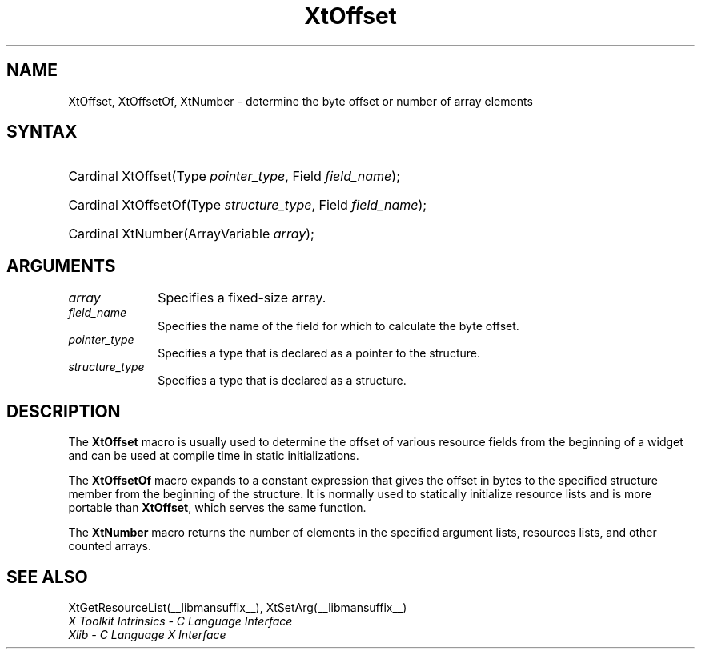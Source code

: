 .\" Copyright (c) 1993, 1994  X Consortium
.\"
.\" Permission is hereby granted, free of charge, to any person obtaining a
.\" copy of this software and associated documentation files (the "Software"),
.\" to deal in the Software without restriction, including without limitation
.\" the rights to use, copy, modify, merge, publish, distribute, sublicense,
.\" and/or sell copies of the Software, and to permit persons to whom the
.\" Software furnished to do so, subject to the following conditions:
.\"
.\" The above copyright notice and this permission notice shall be included in
.\" all copies or substantial portions of the Software.
.\"
.\" THE SOFTWARE IS PROVIDED "AS IS", WITHOUT WARRANTY OF ANY KIND, EXPRESS OR
.\" IMPLIED, INCLUDING BUT NOT LIMITED TO THE WARRANTIES OF MERCHANTABILITY,
.\" FITNESS FOR A PARTICULAR PURPOSE AND NONINFRINGEMENT.  IN NO EVENT SHALL
.\" THE X CONSORTIUM BE LIABLE FOR ANY CLAIM, DAMAGES OR OTHER LIABILITY,
.\" WHETHER IN AN ACTION OF CONTRACT, TORT OR OTHERWISE, ARISING FROM, OUT OF
.\" OR IN CONNECTION WITH THE SOFTWARE OR THE USE OR OTHER DEALINGS IN THE
.\" SOFTWARE.
.\"
.\" Except as contained in this notice, the name of the X Consortium shall not
.\" be used in advertising or otherwise to promote the sale, use or other
.\" dealing in this Software without prior written authorization from the
.\" X Consortium.
.\"
.ds tk X Toolkit
.ds xT X Toolkit Intrinsics \- C Language Interface
.ds xI Intrinsics
.ds xW X Toolkit Athena Widgets \- C Language Interface
.ds xL Xlib \- C Language X Interface
.ds xC Inter-Client Communication Conventions Manual
.ds Rn 3
.ds Vn 2.2
.hw wid-get
.na
.TH XtOffset __libmansuffix__ __xorgversion__ "XT FUNCTIONS"
.SH NAME
XtOffset, XtOffsetOf, XtNumber \- determine the byte offset or number of array elements
.SH SYNTAX
.HP
Cardinal XtOffset(Type \fIpointer_type\fP, Field \fIfield_name\fP);
.HP
Cardinal XtOffsetOf(Type \fIstructure_type\fP, Field \fIfield_name\fP);
.HP
Cardinal XtNumber(ArrayVariable \fIarray\fP);
.SH ARGUMENTS
.IP \fIarray\fP 1i
Specifies a fixed-size array.
.IP \fIfield_name\fP 1i
Specifies the name of the field for which to calculate the byte offset.
.IP \fIpointer_type\fP 1i
Specifies a type that is declared as a pointer to the structure.
.IP \fIstructure_type\fP 1i
Specifies a type that is declared as a structure.
.SH DESCRIPTION
The
.B XtOffset
macro is usually used to determine the offset of various resource fields
from the beginning of a widget and can be used at compile time in static
initializations.
.LP
The
.B XtOffsetOf
macro expands to a constant expression that gives the offset in bytes
to the specified structure member from the beginning of the structure.
It is normally used to statically initialize resource lists and is more
portable than
.BR XtOffset ,
which serves the same function.
.LP
The
.B XtNumber
macro returns the number of elements in the specified argument lists,
resources lists, and other counted arrays.
.SH "SEE ALSO"
XtGetResourceList(__libmansuffix__),
XtSetArg(__libmansuffix__)
.br
\fI\*(xT\fP
.br
\fI\*(xL\fP
